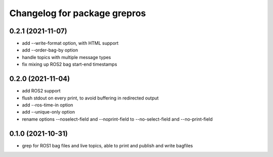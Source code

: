 ^^^^^^^^^^^^^^^^^^^^^^^^^^^^^
Changelog for package grepros
^^^^^^^^^^^^^^^^^^^^^^^^^^^^^

0.2.1 (2021-11-07)
-------------------
* add --write-format option, with HTML support
* add --order-bag-by option
* handle topics with multiple message types
* fix mixing up ROS2 bag start-end timestamps

0.2.0 (2021-11-04)
-------------------
* add ROS2 support
* flush stdout on every print, to avoid buffering in redirected output
* add --ros-time-in option
* add --unique-only option
* rename options --noselect-field and --noprint-field to --no-select-field and --no-print-field

0.1.0 (2021-10-31)
-------------------
* grep for ROS1 bag files and live topics, able to print and publish and write bagfiles
